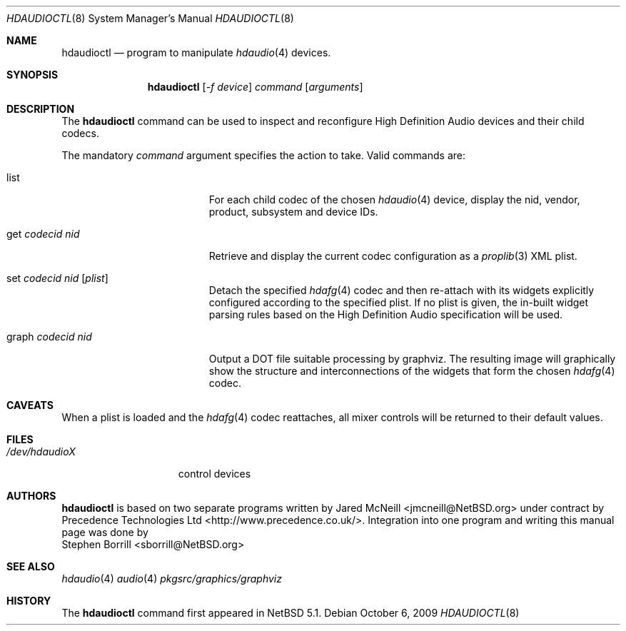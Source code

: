 .\"	$NetBSD: hdaudioctl.8,v 1.2.4.2 2010/04/21 05:27:21 matt Exp $
.\"
.\" Copyright (c) 2009 Precedence Technologies Ltd <support@precedence.co.uk>
.\" All rights reserved.
.\"
.\" This code is derived from software contributed to The NetBSD Foundation
.\" by Precedence Technologies Ltd
.\"
.\" Redistribution and use in source and binary forms, with or without
.\" modification, are permitted provided that the following conditions
.\" are met:
.\" 1. Redistributions of source code must retain the above copyright
.\"    notice, this list of conditions and the following disclaimer.
.\" 2. Redistributions in binary form must reproduce the above copyright
.\"    notice, this list of conditions and the following disclaimer in the
.\"    documentation and/or other materials provided with the distribution.
.\"
.\" THIS SOFTWARE IS PROVIDED BY THE NETBSD FOUNDATION, INC. AND CONTRIBUTORS
.\" ``AS IS'' AND ANY EXPRESS OR IMPLIED WARRANTIES, INCLUDING, BUT NOT LIMITED
.\" TO, THE IMPLIED WARRANTIES OF MERCHANTABILITY AND FITNESS FOR A PARTICULAR
.\" PURPOSE ARE DISCLAIMED.  IN NO EVENT SHALL THE FOUNDATION OR CONTRIBUTORS
.\" BE LIABLE FOR ANY DIRECT, INDIRECT, INCIDENTAL, SPECIAL, EXEMPLARY, OR
.\" CONSEQUENTIAL DAMAGES (INCLUDING, BUT NOT LIMITED TO, PROCUREMENT OF
.\" SUBSTITUTE GOODS OR SERVICES; LOSS OF USE, DATA, OR PROFITS; OR BUSINESS
.\" INTERRUPTION) HOWEVER CAUSED AND ON ANY THEORY OF LIABILITY, WHETHER IN
.\" CONTRACT, STRICT LIABILITY, OR TORT (INCLUDING NEGLIGENCE OR OTHERWISE)
.\" ARISING IN ANY WAY OUT OF THE USE OF THIS SOFTWARE, EVEN IF ADVISED OF THE
.\" POSSIBILITY OF SUCH DAMAGE.
.\"
.Dd October 6, 2009
.Dt HDAUDIOCTL 8
.Os
.Sh NAME
.Nm hdaudioctl
.Nd program to manipulate
.Xr hdaudio 4
devices.
.Sh SYNOPSIS
.Nm hdaudioctl
.Op Ar -f device
.Ar command
.Op Ar arguments
.Sh DESCRIPTION
The
.Nm
command can be used to inspect and reconfigure High Definition Audio devices
and their child codecs.
.Pp
The mandatory
.Ar command
argument specifies the action to take.
Valid commands are:
.Bl -tag -width XgetXcodecidXnidX
.It list
For each child codec of the chosen
.Xr hdaudio 4
device, display the nid, vendor, product, subsystem and device IDs.
.It get Ar codecid Ar nid
Retrieve and display the current codec configuration as a
.Xr proplib 3
XML plist.
.It set Ar codecid Ar nid Op Ar plist
Detach the specified
.Xr hdafg 4
codec and then re-attach with its widgets explicitly configured according to
the specified plist.
If no plist is given, the in-built widget parsing rules based on the High
Definition Audio specification will be used.
.It graph Ar codecid Ar nid
Output a DOT file suitable processing by graphviz.
The resulting image will graphically show the structure and interconnections
of the widgets that form the chosen
.Xr hdafg 4
codec.
.El
.Sh CAVEATS
When a plist is loaded and the
.Xr hdafg 4
codec reattaches, all mixer controls will be returned to their default values.
.Sh FILES
.Bl -tag -width /dev/hdaudioX -compact
.It Pa /dev/hdaudioX
control devices
.El
.Sh AUTHORS
.Nm
is based on two separate programs written by
.An Jared McNeill Aq jmcneill@NetBSD.org
under contract by
.An Precedence Technologies Ltd Aq http://www.precedence.co.uk/ .
Integration into one program and writing this manual page was done by
.An Stephen Borrill Aq sborrill@NetBSD.org
.Sh SEE ALSO
.Xr hdaudio 4
.Xr audio 4
.Xr pkgsrc/graphics/graphviz
.Sh HISTORY
The
.Nm
command first appeared in
.Nx 5.1 .
